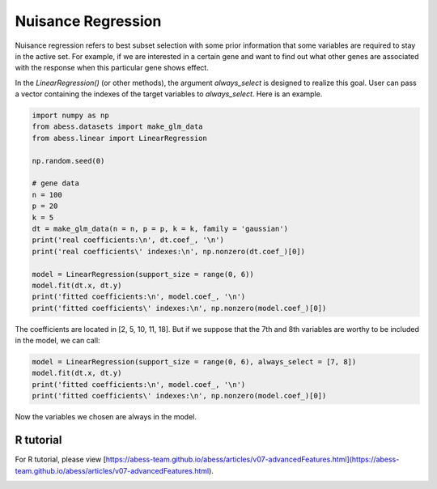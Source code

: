 
.. DO NOT EDIT.
.. THIS FILE WAS AUTOMATICALLY GENERATED BY SPHINX-GALLERY.
.. TO MAKE CHANGES, EDIT THE SOURCE PYTHON FILE:
.. "auto_gallery\3advancedfeatures\plot_nuisance.py"
.. LINE NUMBERS ARE GIVEN BELOW.

.. only:: html

    .. note::
        :class: sphx-glr-download-link-note

        Click :ref:`here <sphx_glr_download_auto_gallery_3advancedfeatures_plot_nuisance.py>`
        to download the full example code

.. rst-class:: sphx-glr-example-title

.. _sphx_glr_auto_gallery_3advancedfeatures_plot_nuisance.py:


Nuisance Regression
========================
Nuisance regression refers to best subset selection with some prior information that some variables are required to stay in the active set. For example, if we are interested in a certain gene and want to find out what other genes are associated with the response when this particular gene shows effect.

In the `LinearRegression()` (or other methods), the argument `always_select` is designed to realize this goal. User can pass a vector containing the indexes of the target variables to `always_select`. Here is an example.

.. GENERATED FROM PYTHON SOURCE LINES 8-28

.. code-block:: default


    import numpy as np
    from abess.datasets import make_glm_data
    from abess.linear import LinearRegression

    np.random.seed(0)

    # gene data
    n = 100
    p = 20
    k = 5
    dt = make_glm_data(n = n, p = p, k = k, family = 'gaussian')
    print('real coefficients:\n', dt.coef_, '\n')
    print('real coefficients\' indexes:\n', np.nonzero(dt.coef_)[0])

    model = LinearRegression(support_size = range(0, 6))
    model.fit(dt.x, dt.y)
    print('fitted coefficients:\n', model.coef_, '\n')
    print('fitted coefficients\' indexes:\n', np.nonzero(model.coef_)[0])





.. rst-class:: sphx-glr-script-out

 Out:

 .. code-block:: none

    real coefficients:
     [  0.           0.         115.01218243   0.           0.
      81.84924757   0.           0.           0.           0.
     104.77568224  64.30426355   0.           0.           0.
       0.           0.           0.         108.5408557    0.        ] 

    real coefficients' indexes:
     [ 2  5 10 11 18]
    fitted coefficients:
     [  0.           0.         114.93792167   0.           0.
      81.8124385    0.           0.           0.           0.
     104.67076232  64.40856101   0.           0.           0.
       0.           0.           0.         108.73726174   0.        ] 

    fitted coefficients' indexes:
     [ 2  5 10 11 18]




.. GENERATED FROM PYTHON SOURCE LINES 29-31

The coefficients are located in \[2, 5, 10, 11, 18\]. 
But if we suppose that the 7th and 8th variables are worthy to be included in the model, we can call:

.. GENERATED FROM PYTHON SOURCE LINES 31-37

.. code-block:: default


    model = LinearRegression(support_size = range(0, 6), always_select = [7, 8])
    model.fit(dt.x, dt.y)
    print('fitted coefficients:\n', model.coef_, '\n')
    print('fitted coefficients\' indexes:\n', np.nonzero(model.coef_)[0])





.. rst-class:: sphx-glr-script-out

 Out:

 .. code-block:: none

    fitted coefficients:
     [  0.           0.         117.18370615   0.           0.
       0.           0.           5.09643891  -1.00521149   0.
      91.65760504   0.           0.           0.           0.
       0.           0.           0.         121.21120638   0.        ] 

    fitted coefficients' indexes:
     [ 2  7  8 10 18]




.. GENERATED FROM PYTHON SOURCE LINES 38-43

Now the variables we chosen are always in the model.

R tutorial
-----------------------
For R tutorial, please view [https://abess-team.github.io/abess/articles/v07-advancedFeatures.html](https://abess-team.github.io/abess/articles/v07-advancedFeatures.html).


.. rst-class:: sphx-glr-timing

   **Total running time of the script:** ( 0 minutes  0.007 seconds)


.. _sphx_glr_download_auto_gallery_3advancedfeatures_plot_nuisance.py:


.. only :: html

 .. container:: sphx-glr-footer
    :class: sphx-glr-footer-example



  .. container:: sphx-glr-download sphx-glr-download-python

     :download:`Download Python source code: plot_nuisance.py <plot_nuisance.py>`



  .. container:: sphx-glr-download sphx-glr-download-jupyter

     :download:`Download Jupyter notebook: plot_nuisance.ipynb <plot_nuisance.ipynb>`


.. only:: html

 .. rst-class:: sphx-glr-signature

    `Gallery generated by Sphinx-Gallery <https://sphinx-gallery.github.io>`_
